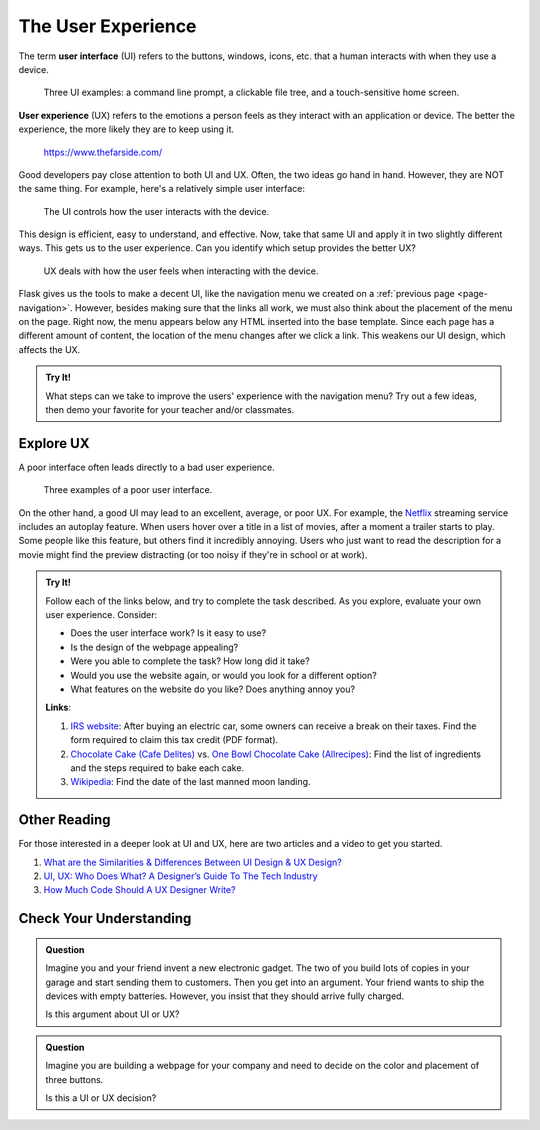 The User Experience
===================

.. index:: ! UI, ! UX

The term **user interface** (UI) refers to the buttons, windows, icons, etc.
that a human interacts with when they use a device.

.. figure:: figures/ui-ux.png
   :alt: Three different user interfaces: a CLI, a GUI, and a smartphone home screen.
   :width: 80%

   Three UI examples: a command line prompt, a clickable file tree, and a touch-sensitive home screen.

**User experience** (UX) refers to the emotions a person feels as they interact
with an application or device. The better the experience, the more likely they
are to keep using it.

.. figure:: figures/inconvenience-store.jpg
   :alt: A Far Side cartoon showing an "inconvenience store".
   :width: 40%

   https://www.thefarside.com/

Good developers pay close attention to both UI and UX. Often, the two ideas go
hand in hand. However, they are NOT the same thing. For example, here's a
relatively simple user interface:

.. figure:: figures/simple-ui.jpg
   :alt: Image of a roll of toilet paper on a holder.
   :width: 40%

   The UI controls how the user interacts with the device.

This design is efficient, easy to understand, and effective. Now, take that
same UI and apply it in two slightly different ways. This gets us to the user
experience. Can you identify which setup provides the better UX?

.. figure:: figures/compare-ux.png
   :alt: Image of a roll of toilet paper in and out of reach.
   :width: 80%

   UX deals with how the user feels when interacting with the device.

Flask gives us the tools to make a decent UI, like the navigation menu we
created on a :ref:`previous page <page-navigation>`. However, besides making
sure that the links all work, we must also think about the placement of the
menu on the page. Right now, the menu appears below any HTML inserted into the
base template. Since each page has a different amount of content, the location
of the menu changes after we click a link. This weakens our UI design, which
affects the UX.

.. admonition:: Try It!

   What steps can we take to improve the users' experience with the navigation
   menu? Try out a few ideas, then demo your favorite for your teacher and/or
   classmates.

Explore UX
----------

A poor interface often leads directly to a bad user experience.

.. figure:: figures/poor-ux.png
   :alt: Examples of poor UI: No pull handles, stairs into wall, no space for opening door.

   Three examples of a poor user interface.

On the other hand, a good UI may lead to an excellent, average, or poor UX. For
example, the `Netflix <https://www.netflix.com/>`__ streaming service includes
an autoplay feature. When users hover over a title in a list of movies, after a
moment a trailer starts to play. Some people like this feature, but others find
it incredibly annoying. Users who just want to read the description for a movie
might find the preview distracting (or too noisy if they're in school or at
work).

.. admonition:: Try It!

   Follow each of the links below, and try to complete the task described.
   As you explore, evaluate your own user experience. Consider:
   
   - Does the user interface work? Is it easy to use?
   - Is the design of the webpage appealing?
   - Were you able to complete the task? How long did it take?
   - Would you use the website again, or would you look for a different option?
   - What features on the website do you like? Does anything annoy you?

   **Links**:

   #. `IRS website <https://www.irs.gov/>`__: After buying an electric car,
      some owners can receive a break on their taxes. Find the form required to
      claim this tax credit (PDF format).
   #. `Chocolate Cake (Cafe Delites) <https://cafedelites.com/chocolate-cake/>`__
      vs. `One Bowl Chocolate Cake (Allrecipes) <https://www.allrecipes.com/recipe/17981/one-bowl-chocolate-cake-iii/>`__:
      Find the list of ingredients and the steps required to bake each cake.
   #. `Wikipedia <https://en.wikipedia.org/wiki/Main_Page>`__: Find the date of
      the last manned moon landing.

Other Reading
-------------

For those interested in a deeper look at UI and UX, here are two articles and
a video to get you started.

#. `What are the Similarities & Differences Between UI Design & UX Design? <https://xd.adobe.com/ideas/process/ui-design/ui-vs-ux-design-understanding-similarities-and-differences/>`__
#. `UI, UX: Who Does What? A Designer’s Guide To The Tech Industry <https://www.fastcompany.com/3032719/ui-ux-who-does-what-a-designers-guide-to-the-tech-industry>`__
#. `How Much Code Should A UX Designer Write? <https://www.youtube.com/watch?v=BRWh7Nc0lbk&feature=emb_logo>`__

Check Your Understanding
------------------------

.. admonition:: Question

   Imagine you and your friend invent a new electronic gadget. The two of you
   build lots of copies in your garage and start sending them to customers.
   Then you get into an argument. Your friend wants to ship the devices with
   empty batteries. However, you insist that they should arrive fully charged.

   Is this argument about UI or UX?

   .. raw:: html

      <ol type="a">
         <li><input type="radio" name="Q1" autocomplete="off" onclick="evaluateMC(name, true)"> UX</li>
         <li><input type="radio" name="Q1" autocomplete="off" onclick="evaluateMC(name, false)"> UI</li>
         <li><input type="radio" name="Q1" autocomplete="off" onclick="evaluateMC(name, false)"> Both</li>
      </ol>
      <p id="Q1"></p>

.. Answer: a

.. admonition:: Question

   Imagine you are building a webpage for your company and need to decide on
   the color and placement of three buttons.

   Is this a UI or UX decision?

   .. raw:: html

      <ol type="a">
         <li><input type="radio" name="Q2" autocomplete="off" onclick="evaluateMC(name, false)"> UX</li>
         <li><input type="radio" name="Q2" autocomplete="off" onclick="evaluateMC(name, false)"> UI</li>
         <li><input type="radio" name="Q2" autocomplete="off" onclick="evaluateMC(name, true)"> Both</li>
      </ol>
      <p id="Q2"></p>

.. Answer: c
